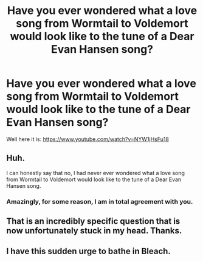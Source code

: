 #+TITLE: Have you ever wondered what a love song from Wormtail to Voldemort would look like to the tune of a Dear Evan Hansen song?

* Have you ever wondered what a love song from Wormtail to Voldemort would look like to the tune of a Dear Evan Hansen song?
:PROPERTIES:
:Author: spencermeade
:Score: 4
:DateUnix: 1528952957.0
:DateShort: 2018-Jun-14
:FlairText: Self-Promotion
:END:
Well here it is: [[https://www.youtube.com/watch?v=NYW1jHsFu18]]


** Huh.

I can honestly say that no, I had never ever wondered what a love song from Wormtail to Voldemort would look like to the tune of a Dear Evan Hansen song.
:PROPERTIES:
:Author: A2i9
:Score: 6
:DateUnix: 1528958323.0
:DateShort: 2018-Jun-14
:END:

*** Amazingly, for some reason, I am in total agreement with you.
:PROPERTIES:
:Author: inthebeam
:Score: 1
:DateUnix: 1528984353.0
:DateShort: 2018-Jun-14
:END:


** That is an incredibly specific question that is now unfortunately stuck in my head. Thanks.
:PROPERTIES:
:Author: XeshTrill
:Score: 2
:DateUnix: 1528984297.0
:DateShort: 2018-Jun-14
:END:


** I have this sudden urge to bathe in Bleach.
:PROPERTIES:
:Author: Mac_cy
:Score: 1
:DateUnix: 1529181326.0
:DateShort: 2018-Jun-17
:END:
